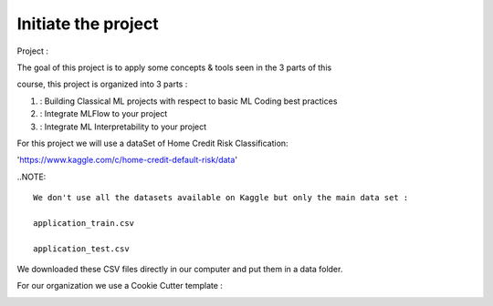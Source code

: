 Initiate the project
=====================

Project :

The goal of this project is to apply some concepts & tools seen in the 3 parts of this 

course, this project is organized into 3 parts :

#. : Building Classical ML projects with respect to basic ML Coding best practices
#. : Integrate MLFlow to your project
#. : Integrate ML Interpretability to your project


For this project we will use a dataSet of Home Credit Risk Classification:

'https://www.kaggle.com/c/home-credit-default-risk/data'


.. image:: ./Image/image1.png
  :width: 400
  :alt: Alternative text

..NOTE::

	We don't use all the datasets available on Kaggle but only the main data set :

	application_train.csv

	application_test.csv

We downloaded these CSV files directly in our computer and put them in a data folder. 


For our organization we use a Cookie Cutter template :

.. image:: ./Image/image4.png
  :width: 600

